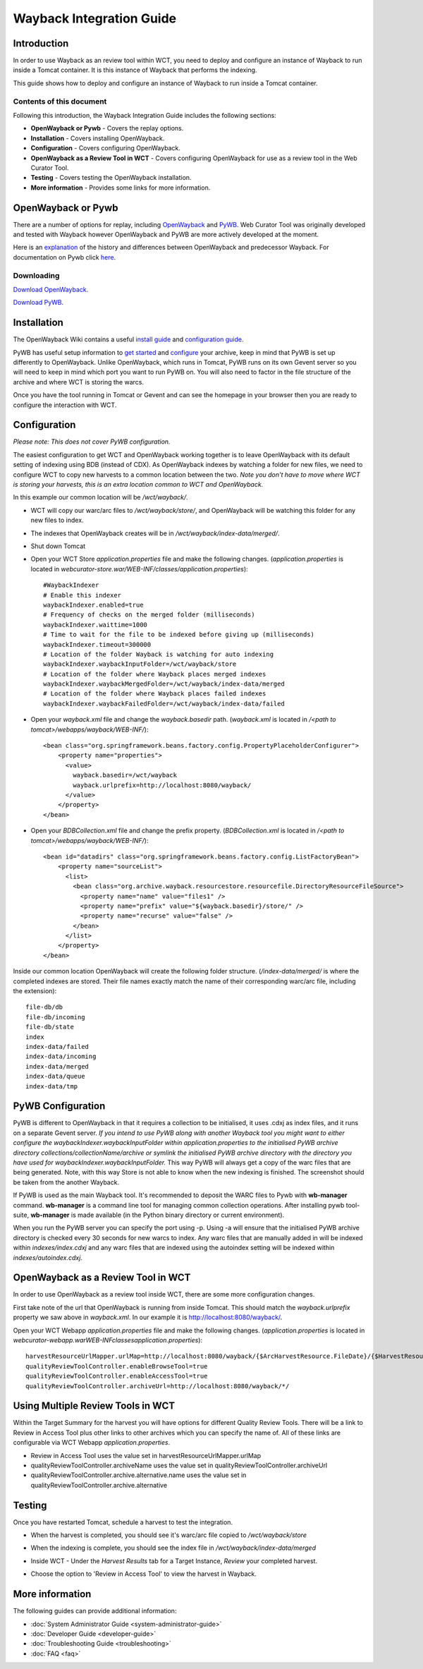 =========================
Wayback Integration Guide
=========================


Introduction
============

In order to use Wayback as an review tool within WCT, you need to deploy and configure an instance of Wayback to run
inside a Tomcat container. It is this instance of Wayback that performs the indexing.

This guide shows how to deploy and configure an instance of Wayback to run inside a Tomcat container.


Contents of this document
-------------------------

Following this introduction, the Wayback Integration Guide includes the following sections:

-   **OpenWayback or Pywb** - Covers the replay options.

-   **Installation** - Covers installing OpenWayback.

-   **Configuration** - Covers configuring OpenWayback.

-   **OpenWayback as a Review Tool in WCT** - Covers configuring OpenWayback for use as a review tool in the Web Curator Tool.

-   **Testing** - Covers testing the OpenWayback installation.

-   **More information** - Provides some links for more information.


OpenWayback or Pywb
===================================

There are a number of options for replay, including `OpenWayback <http://netpreserve.org/openwayback>`_
and `PyWB <https://pywb.readthedocs.io/en/latest/>`_. Web Curator Tool was originally
developed and tested with Wayback however OpenWayback and PyWB are more actively developed at the moment. 

Here is an `explanation <https://github.com/iipc/openwayback/wiki/General-overview>`_ of the history and differences
between OpenWayback and predecessor Wayback. For documentation on Pywb click `here <https://pywb.readthedocs.org/>`_.

Downloading
-----------

`Download OpenWayback <https://github.com/iipc/openwayback/releases>`_.

`Download PyWB <https://github.com/webrecorder/pywb>`_.


Installation
============

The OpenWayback Wiki contains a useful `install guide <https://github.com/iipc/openwayback/wiki/How-to-install>`_ and
`configuration guide <https://github.com/iipc/openwayback/wiki/How-to-configure>`_.

PyWB has useful setup information to `get started <https://pywb.readthedocs.io/en/latest/manual/usage.html#getting-started>`_ and
`configure <https://pywb.readthedocs.io/en/latest/manual/configuring.html>`_ your archive, keep in mind that PyWB is
set up differently to OpenWayback.  Unlike OpenWayback, which runs in Tomcat, PyWB runs on its own Gevent server so
you will need to keep in mind which port you want to run PyWB on.  You will also need to factor in the file structure
of the archive and where WCT is storing the warcs.

Once you have the tool running in Tomcat or Gevent and can see the homepage in your browser then you are ready to configure the
interaction with WCT.

|OpenWayback_home|

|PyWB_home|

Configuration
=============

*Please note: This does not cover PyWB configuration.*

The easiest configuration to get WCT and OpenWayback working together is to leave OpenWayback with its default setting of
indexing using BDB (instead of CDX). As OpenWayback indexes by watching a folder for new files, we need to configure WCT to
copy new harvests to a common location between the two. *Note you don't have to move where WCT is storing your harvests,
this is an extra location common to WCT and OpenWayback.*

In this example our common location will be `/wct/wayback/`.

-   WCT will copy our warc/arc files to `/wct/wayback/store/`, and OpenWayback will be watching this folder for any new files
    to index.

-   The indexes that OpenWayback creates will be in `/wct/wayback/index-data/merged/`.

-   Shut down Tomcat

-   Open your WCT Store `application.properties` file and make the following changes. (`application.properties` is located in
    `webcurator-store.war/WEB-INF/classes/application.properties`)::

        #WaybackIndexer
        # Enable this indexer
        waybackIndexer.enabled=true
        # Frequency of checks on the merged folder (milliseconds)
        waybackIndexer.waittime=1000
        # Time to wait for the file to be indexed before giving up (milliseconds)
        waybackIndexer.timeout=300000
        # Location of the folder Wayback is watching for auto indexing
        waybackIndexer.waybackInputFolder=/wct/wayback/store
        # Location of the folder where Wayback places merged indexes
        waybackIndexer.waybackMergedFolder=/wct/wayback/index-data/merged
        # Location of the folder where Wayback places failed indexes
        waybackIndexer.waybackFailedFolder=/wct/wayback/index-data/failed

-   Open your `wayback.xml` file and change the `wayback.basedir` path. (`wayback.xml` is located in
    `/<path to tomcat>/webapps/wayback/WEB-INF/`)::

        <bean class="org.springframework.beans.factory.config.PropertyPlaceholderConfigurer">
            <property name="properties">
              <value>
                wayback.basedir=/wct/wayback
                wayback.urlprefix=http://localhost:8080/wayback/
              </value>
            </property>
        </bean>

-   Open your `BDBCollection.xml` file and change the prefix property. (`BDBCollection.xml` is located in
    `/<path to tomcat>/webapps/wayback/WEB-INF/`)::

        <bean id="datadirs" class="org.springframework.beans.factory.config.ListFactoryBean">
            <property name="sourceList">
              <list>
                <bean class="org.archive.wayback.resourcestore.resourcefile.DirectoryResourceFileSource">
                  <property name="name" value="files1" />
                  <property name="prefix" value="${wayback.basedir}/store/" />
                  <property name="recurse" value="false" />
                </bean>
              </list>
            </property>
        </bean>

Inside our common location OpenWayback will create the following folder structure. (`/index-data/merged/` is where the
completed indexes are stored. Their file names exactly match the name of their corresponding warc/arc file, including
the extension)::

    file-db/db
    file-db/incoming
    file-db/state
    index
    index-data/failed
    index-data/incoming
    index-data/merged
    index-data/queue
    index-data/tmp

PyWB Configuration
==================

PyWB is different to OpenWayback in that it requires a collection to be initialised, it uses .cdxj as
index files, and it runs on a separate Gevent server.  *If you intend to use PyWB along with another Wayback tool*
*you might want to either configure the waybackIndexer.waybackInputFolder within application.properties to the*
*initialised PyWB archive directory collections/collectionName/archive or symlink the initialised PyWB archive*
*directory with the directory you have used for waybackIndexer.waybackInputFolder.*  This way PyWB will always
get a copy of the warc files that are being generated. Note, with this way Store is not able to know when the new
indexing is finished. The screenshot should be taken from the another Wayback.

If PyWB is used as the main Wayback tool. It's recommended to deposit the WARC files to Pywb with **wb-manager**
command. **wb-manager** is a command line tool for managing common collection operations. After installing pywb
tool-suite, **wb-manager** is made available (in the Python binary directory or current environment).

When you run the PyWB server you can specify the port using -p.  Using -a will ensure that the initialised
PyWB archive directory is checked every 30 seconds for new warcs to index.  Any warc files that are manually
added in will be indexed within *indexes/index.cdxj* and any warc files that are indexed using the autoindex
setting will be indexed within *indexes/autoindex.cdxj*.

OpenWayback as a Review Tool in WCT
===================================

In order to use OpenWayback as a review tool inside WCT, there are some more configuration changes.

First take note of the url that OpenWayback is running from inside Tomcat. This should match the `wayback.urlprefix`
property we saw above in `wayback.xml`. In our example it is http://localhost:8080/wayback/.

Open your WCT Webapp `application.properties` file and make the following changes. (`application.properties` is located in
`webcurator-webapp.war\WEB-INF\classes\application.properties`)::

    harvestResourceUrlMapper.urlMap=http://localhost:8080/wayback/{$ArcHarvestResource.FileDate}/{$HarvestResource.Name}
    qualityReviewToolController.enableBrowseTool=true
    qualityReviewToolController.enableAccessTool=true
    qualityReviewToolController.archiveUrl=http://localhost:8080/wayback/*/

Using Multiple Review Tools in WCT
==================================

Within the Target Summary for the harvest you will have options for different Quality Review Tools.  There will
be a link to Review in Access Tool plus other links to other archives which you can specify the name of.  All
of these links are configurable via WCT Webapp `application.properties`.

-   Review in Access Tool uses the value set in harvestResourceUrlMapper.urlMap
-   qualityReviewToolController.archiveName uses the value set in qualityReviewToolController.archiveUrl
-   qualityReviewToolController.archive.alternative.name uses the value set in qualityReviewToolController.archive.alternative

|Review_Tools|

Testing
=======

Once you have restarted Tomcat, schedule a harvest to test the integration.

-   When the harvest is completed, you should see it's warc/arc file copied to `/wct/wayback/store`

-   When the indexing is complete, you should see the index file in `/wct/wayback/index-data/merged`

-   Inside WCT - Under the *Harvest Results* tab for a Target Instance, *Review* your completed harvest.

    |screenshot_TargetSummary_HarvestResults|

-   Choose the option to 'Review in Access Tool' to view the harvest in Wayback.

    |screenshot_TI_ReviewTools|


More information
================

The following guides can provide additional information:

-   :doc:`System Administrator Guide <system-administrator-guide>`

-   :doc:`Developer Guide <developer-guide>`

-   :doc:`Troubleshooting Guide <troubleshooting>`

-   :doc:`FAQ <faq>`


.. |Wayback_home| image:: ../_static/wayback-integration-guide/Wayback_home.jpg
   :width: 672.0px
   :height: 232.0px
   :alt: The Wayback Machine banner

.. |OpenWayback_home| image:: ../_static/wayback-integration-guide/OpenWayback_home.jpg
   :width: 677.0px
   :height: 179.0px
   :alt: The OpenWayback banner

.. |PyWB_home| image:: ../_static/wayback-integration-guide/PyWB_home.jpg
   :width: 876.0px
   :height: 187.0px
   :alt: The PyWB banner

.. |screenshot_TargetSummary_HarvestResults| image:: ../_static/wayback-integration-guide/screenshot_TargetSummary_HarvestResults.jpg
   :width: 646.0px
   :height: 244.0px
   :alt: Target Summary Harvest Results

.. |screenshot_TI_ReviewTools| image:: ../_static/wayback-integration-guide/screenshot_TI_ReviewTools.jpg
   :width: 608.0px
   :height: 262.0px
   :alt: Target Instance - Review Tools

.. |Review_Tools| image:: ../_static/wayback-integration-guide/Review_Tools.jpg
   :width: 620.0px
   :height: 231.0px
   :alt: Config and links for multiple review tools
